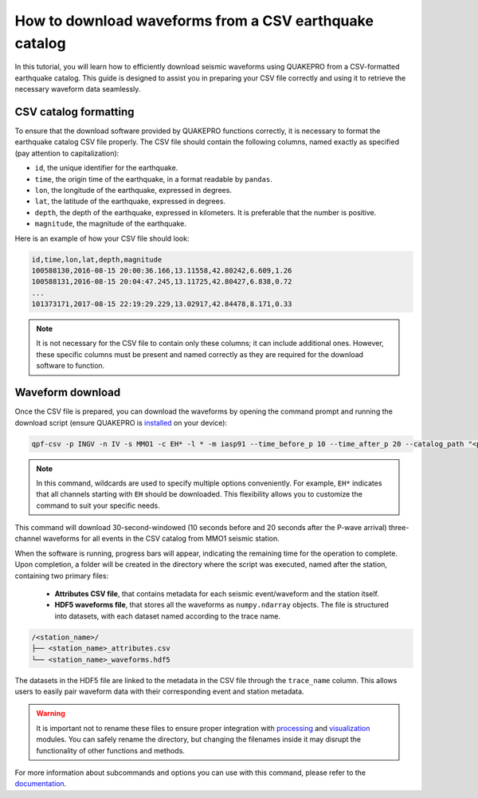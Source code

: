 How to download waveforms from a CSV earthquake catalog
=======================================================

In this tutorial, you will learn how to efficiently download seismic waveforms using QUAKEPRO from a CSV-formatted earthquake catalog. This guide is designed to assist you in preparing your CSV file correctly and using it to retrieve the necessary waveform data seamlessly.

CSV catalog formatting
----------------------

To ensure that the download software provided by QUAKEPRO functions correctly, it is necessary to format the earthquake catalog CSV file properly. The CSV file should contain the following columns, named exactly as specified (pay attention to capitalization):

- ``id``, the unique identifier for the earthquake.
- ``time``, the origin time of the earthquake, in a format readable by ``pandas``.
- ``lon``, the longitude of the earthquake, expressed in degrees.
- ``lat``, the latitude of the earthquake, expressed in degrees.
- ``depth``, the depth of the earthquake, expressed in kilometers. It is preferable that the number is positive.
- ``magnitude``, the magnitude of the earthquake.

Here is an example of how your CSV file should look:

.. code-block:: csv

    id,time,lon,lat,depth,magnitude
    100588130,2016-08-15 20:00:36.166,13.11558,42.80242,6.609,1.26
    100588131,2016-08-15 20:04:47.245,13.11725,42.80427,6.838,0.72
    ...
    101373171,2017-08-15 22:19:29.229,13.02917,42.84478,8.171,0.33

.. note::
    It is not necessary for the CSV file to contain only these columns; it can include additional ones. However, these specific columns must be present and named correctly as they are required for the download software to function.

Waveform download
-----------------

Once the CSV file is prepared, you can download the waveforms by opening the command prompt and running the download script (ensure QUAKEPRO is `installed <https://quakepro.readthedocs.io/en/latest/user_guide/installation.html>`_ on your device):

.. code-block:: bash

    qpf-csv -p INGV -n IV -s MMO1 -c EH* -l * -m iasp91 --time_before_p 10 --time_after_p 20 --catalog_path "<path>/<catalog_name>.csv"

.. note::
    In this command, wildcards are used to specify multiple options conveniently. For example, ``EH*`` indicates that all channels starting with ``EH`` should be downloaded. This flexibility allows you to customize the command to suit your specific needs.

This command will download 30-second-windowed (10 seconds before and 20 seconds after the P-wave arrival) three-channel waveforms for all events in the CSV catalog from MMO1 seismic station.

When the software is running, progress bars will appear, indicating the remaining time for the operation to complete. Upon completion, a folder will be created in the directory where the script was executed, named after the station, containing two primary files:

    - **Attributes CSV file**, that contains metadata for each seismic event/waveform and the station itself.
    - **HDF5 waveforms file**, that stores all the waveforms as ``numpy.ndarray`` objects. The file is structured into datasets, with each dataset named according to the trace name.

.. code-block:: text

    /<station_name>/
    ├── <station_name>_attributes.csv
    └── <station_name>_waveforms.hdf5

The datasets in the HDF5 file are linked to the metadata in the CSV file through the ``trace_name`` column. This allows users to easily pair waveform data with their corresponding event and station metadata.

.. warning::
    It is important not to rename these files to ensure proper integration with `processing <https://quakepro.readthedocs.io/en/latest/documentation/modules/processing.html>`_ and `visualization <https://quakepro.readthedocs.io/en/latest/documentation/modules/plot.html>`_ modules. You can safely rename the directory, but changing the filenames inside it may disrupt the functionality of other functions and methods.

For more information about subcommands and options you can use with this command, please refer to the `documentation <https://quakepro.readthedocs.io/en/latest/library/scripts/fetcher_csv.html>`_.